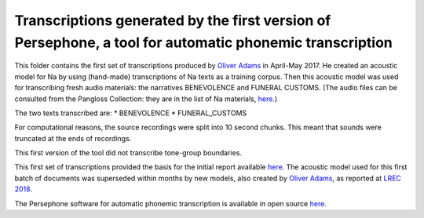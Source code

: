 Transcriptions generated by the first version of Persephone, a tool for automatic phonemic transcription
================================

This folder contains the first set of transcriptions produced by `Oliver Adams <https://github.com/oadams/>`_ in April-May 2017. He created an acoustic model for Na by using 
(hand-made) transcriptions of Na texts as a training corpus. Then this acoustic model was used for transcribing fresh audio materials: the narratives BENEVOLENCE and FUNERAL CUSTOMS. (The audio files can be consulted from the Pangloss Collection: they are in the list of Na materials, `here <http://lacito.vjf.cnrs.fr/pangloss/corpus/list_rsc_en.php?lg=Na>`_.)

The two texts transcribed are: 
* BENEVOLENCE
* FUNERAL_CUSTOMS

For computational reasons, the source recordings were split into 10 second chunks. This meant that sounds were truncated at the ends of recordings. 

This first version of the tool did not transcribe tone-group boundaries. 

This first set of transcriptions provided the basis for the initial report available `here <https://himalco.hypotheses.org/285>`_. The acoustic model used for this first batch of documents was superseded within months by new models, also created by `Oliver Adams <https://github.com/oadams/>`_, as reported at `LREC 2018 
<https://halshs.archives-ouvertes.fr/halshs-01709648/document>`_.

The Persephone software for automatic phonemic transcription is available in open source `here <https://github.com/oadams/persephone/>`_. 

